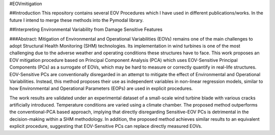 
#EOVmitigation


##Introduction
This repository contains several EOV Procedures which I have used in different publications/works. In the future I intend to merge these methods into the Pymodal library.

##Interpreting Environmental Variability from Damage Sensitive Features

###Abstract:
Mitigation of Environmental and Operational Variabilities (EOVs) remains one of the main challenges to adopt Structural Health Monitoring (SHM) technologies. Its implementation in wind turbines is one of the most challenging due to the adverse weather and operating conditions these structures have to face. This work proposes an EOV mitigation procedure based on Principal Component Analysis (PCA) which uses EOV-Sensitive Principal Components (PCs) as a surrogate of EOVs, which may be hard to measure or correctly quantify in real-life structures. EOV-Sensitive PCs are conventionally disregarded in an attempt to mitigate the effect of Environmental and Operational Variabilities. Instead, this method proposes their use as independent variables in non-linear regression models, similar to how Environmental and Operational Parameters (EOPs) are used in explicit procedures.

The work results are validated under an experimental dataset of a small-scale wind turbine blade with various cracks artificially introduced. Temperature conditions are varied using a climate chamber. The proposed method outperforms the conventional-PCA based approach, implying that directly disregarding Sensitive-EOV PCs is detrimental in the decision-making within a SHM methodology. In addition, the proposed method achieves similar results to an equivalent explicit procedure, suggesting that EOV-Sensitive PCs can replace directly measured EOVs.
